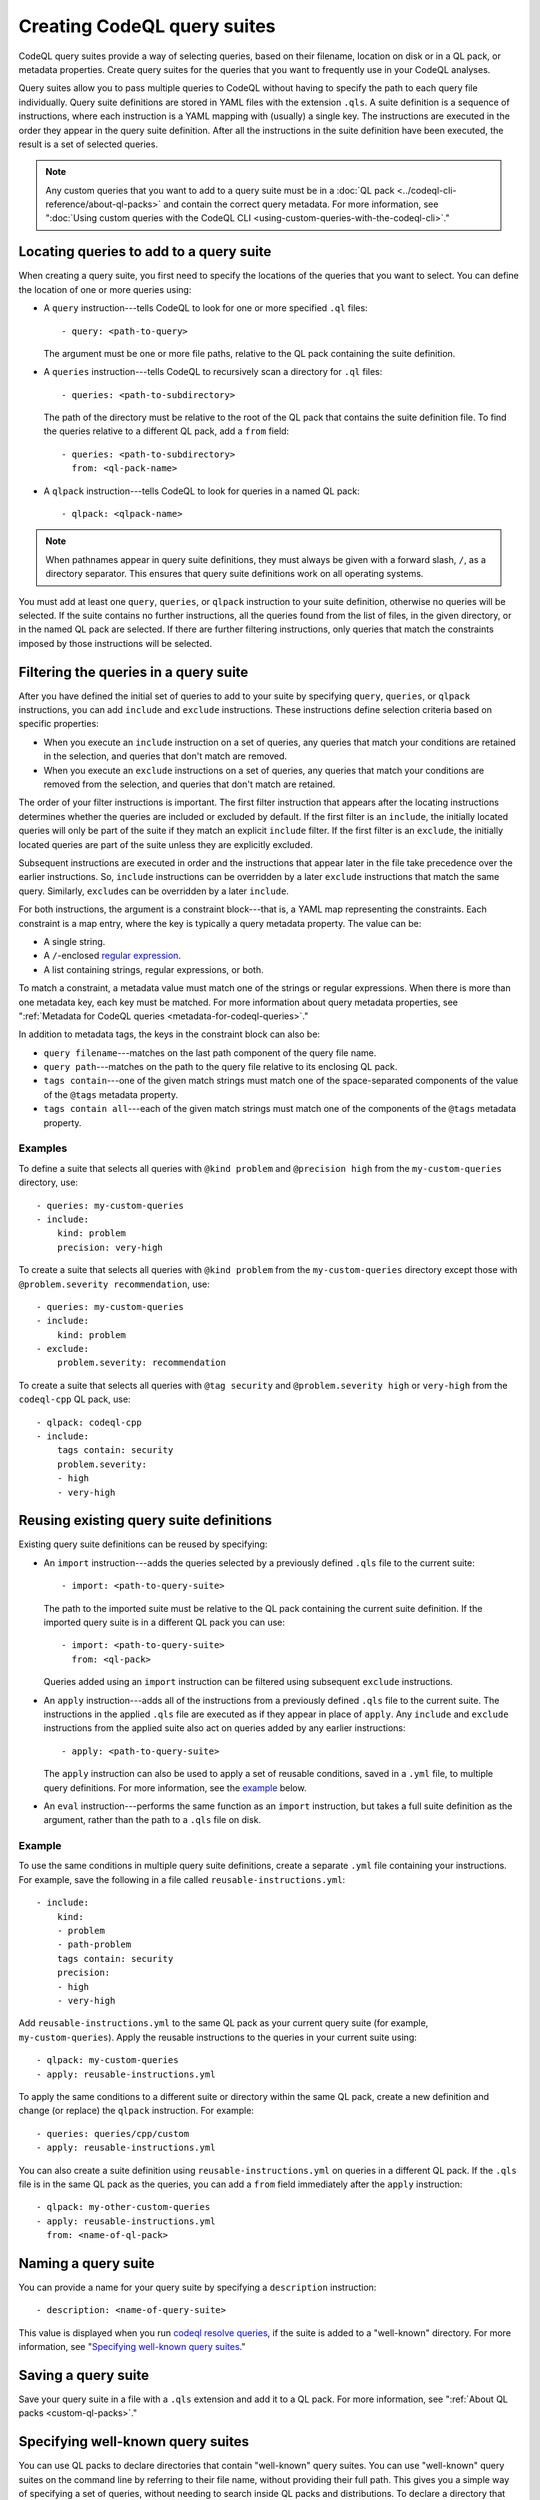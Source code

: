 .. _creating-codeql-query-suites:

Creating CodeQL query suites
============================

CodeQL query suites provide a way of selecting queries, based on their
filename, location on disk or in a QL pack, or metadata properties. 
Create query suites for the queries that you want to frequently use in 
your CodeQL analyses.

Query suites allow you to pass multiple queries to
CodeQL without having to specify the path to each query file individually.
Query suite definitions are stored in YAML files with the extension ``.qls``. A
suite definition is a sequence of instructions, where each instruction is a YAML
mapping with (usually) a single key. The instructions are executed in the order
they appear in the query suite definition. After all the instructions in the
suite definition have been executed, the result is a set of selected queries.

.. note::

   Any custom queries that you want to add to a query suite must be in a :doc:`QL
   pack <../codeql-cli-reference/about-ql-packs>` and contain the correct query metadata. 
   For more information, see
   ":doc:`Using custom queries with the CodeQL CLI <using-custom-queries-with-the-codeql-cli>`."

Locating queries to add to a query suite
----------------------------------------

When creating a query suite, you first need to specify the locations of the
queries that you want to select. You can define the location of one or more
queries using:

- A ``query`` instruction---tells CodeQL to look for one or more specified ``.ql``
  files::

     - query: <path-to-query>

  The argument must be one or more file paths, relative to the QL pack containing
  the suite definition.

- A ``queries`` instruction---tells CodeQL to recursively scan a directory
  for ``.ql`` files::

   - queries: <path-to-subdirectory>

  The path of the directory must be relative to the root of the QL pack that
  contains the suite definition file. To find the queries relative to a
  different QL pack, add a ``from`` field::

   - queries: <path-to-subdirectory>
     from: <ql-pack-name>

- A ``qlpack`` instruction---tells CodeQL to look for queries in a named QL pack::

   - qlpack: <qlpack-name>

.. note::

   When pathnames appear in query suite definitions, they must always
   be given with a forward slash, ``/``, as a directory separator.
   This ensures that query suite definitions work on all operating systems.

You must add at least one ``query``, ``queries``, or ``qlpack`` instruction to
your suite definition, otherwise no queries will be selected. If the suite
contains no further instructions, all the queries found from the list of files,
in the given directory, or in the named QL pack are selected. If there are further
filtering instructions, only queries that match the constraints imposed by those
instructions will be selected.

Filtering the queries in a query suite
----------------------------------------

After you have defined the initial set of queries to add to your suite by
specifying ``query``, ``queries``, or ``qlpack`` instructions, you can add
``include`` and ``exclude`` instructions. These instructions define selection
criteria based on specific properties: 

- When you execute an ``include`` instruction on a set of queries, any
  queries that match your conditions are retained in the selection, and queries
  that don't match are removed.
- When you execute an ``exclude`` instructions on a set of queries,
  any queries that match your conditions are removed from the selection, and queries
  that don't match are retained.

The order of your filter instructions is important. The first filter instruction
that appears after the locating instructions determines whether the queries are
included or excluded by default. If the first filter is an ``include``, the
initially located queries will only be part of the suite if they match an
explicit ``include`` filter. If the first filter is an ``exclude``, the initially
located queries are part of the suite unless they are explicitly excluded.

Subsequent instructions are executed in order and the instructions that appear
later in the file take precedence over the earlier instructions. So, ``include``
instructions can be overridden by a later ``exclude`` instructions that match
the same query. Similarly, ``exclude``\ s can be overridden by a later
``include``.

For both instructions, the argument is a constraint block---that is, a YAML map
representing the constraints. Each constraint is a map entry, where the key is
typically a query metadata property. The value can be:

- A single string. 
- A ``/``\ -enclosed `regular expression <https://docs.oracle.com/javase/8/docs/api/java/util/regex/Pattern.html>`__.
- A list containing strings, regular expressions, or both.

To match a constraint, a metadata value must match one of the strings or
regular expressions. When there is more than one metadata key, each key must be matched. 
For more information about query metadata properties, see ":ref:`Metadata for CodeQL queries
<metadata-for-codeql-queries>`."

In addition to metadata tags, the keys in the constraint block can also be:

- ``query filename``---matches on the last path component of the query file name.
- ``query path``---matches on the path to the query file relative to its
  enclosing QL pack. 
- ``tags contain``---one of the given match strings must match
  one of the space-separated components of the value of the ``@tags`` metadata property.
- ``tags contain all``---each of the given match strings must match one of the
  components of the ``@tags`` metadata property.

Examples
~~~~~~~~

To define a suite that selects all queries with ``@kind problem``
and ``@precision high`` from the ``my-custom-queries`` directory, use::

   - queries: my-custom-queries
   - include:
       kind: problem
       precision: very-high

To create a suite that selects all queries with ``@kind problem`` from the
``my-custom-queries`` directory except those with ``@problem.severity
recommendation``, use::

   - queries: my-custom-queries
   - include:
       kind: problem
   - exclude:    
       problem.severity: recommendation

To create a suite that selects all queries with ``@tag security`` and
``@problem.severity high`` or ``very-high`` from the ``codeql-cpp`` QL pack,
use::

   - qlpack: codeql-cpp
   - include: 
       tags contain: security
       problem.severity: 
       - high
       - very-high

Reusing existing query suite definitions
-----------------------------------------

Existing query suite definitions can be reused by specifying: 

- An ``import`` instruction---adds the queries selected by a
  previously defined ``.qls`` file to the current suite::
    
    - import: <path-to-query-suite>

  The path to the imported suite must be relative to the QL pack containing the
  current suite definition. If the imported query suite is in a different QL
  pack you can use::
  
    - import: <path-to-query-suite>
      from: <ql-pack>

  Queries added using an ``import`` instruction can be filtered using subsequent
  ``exclude`` instructions.

- An ``apply`` instruction---adds all of the instructions from a
  previously defined ``.qls`` file to the current suite. The instructions in the
  applied ``.qls`` file are executed as if they appear in place of ``apply``.
  Any ``include`` and ``exclude`` instructions from the applied suite also act on
  queries added by any earlier instructions::
    
    - apply: <path-to-query-suite>

  The ``apply`` instruction can also be used to apply a set of reusable
  conditions, saved in a ``.yml`` file, to multiple query definitions. For more
  information, see the `example <#example>`__ below. 

- An ``eval`` instruction---performs the same function as an ``import``
  instruction, but takes a full suite definition as the argument, rather than the
  path to a ``.qls`` file on disk.

Example
~~~~~~~

To use the same conditions in multiple query suite definitions, create a
separate ``.yml`` file containing your instructions. For example, save the
following in a file called ``reusable-instructions.yml``::

   - include:
       kind:
       - problem
       - path-problem
       tags contain: security
       precision:
       - high
       - very-high

Add ``reusable-instructions.yml`` to the same QL pack as your current query
suite (for example, ``my-custom-queries``). Apply the reusable instructions
to the queries in your current suite using::

  - qlpack: my-custom-queries
  - apply: reusable-instructions.yml

To apply the same conditions to a different suite or directory within the same
QL pack, create a new definition and change (or replace) the ``qlpack``
instruction. For example::

  - queries: queries/cpp/custom
  - apply: reusable-instructions.yml

You can also create a suite definition using ``reusable-instructions.yml`` on
queries in a different QL pack. If the ``.qls`` file is in the same QL pack as
the queries, you can add a ``from`` field immediately after the ``apply``
instruction::

  - qlpack: my-other-custom-queries
  - apply: reusable-instructions.yml
    from: <name-of-ql-pack>

Naming a query suite
--------------------

You can provide a name for your query suite by specifying a ``description``
instruction::

   - description: <name-of-query-suite>

This value is displayed when you run `codeql resolve queries
<../codeql-cli-manual/resolve-queries.html>`__, if the suite is added to a "well-known"
directory. For more information, see "`Specifying well-known query suites
<#specifying-well-known-query-suites>`__." 

Saving a query suite
--------------------

Save your query suite in a file with a ``.qls`` extension and add it to a QL
pack. For more information, see ":ref:`About QL packs <custom-ql-packs>`."

Specifying well-known query suites
----------------------------------

You can use QL packs to declare directories that contain "well-known" query
suites. You can use "well-known" query suites on the command line by referring 
to their file name, 
without providing their full path. This gives you a simple way of specifying a
set of queries, without needing to search inside QL packs and distributions.
To declare a directory that contains "well-known" query suites, add the directory
to the ``suites`` property in the ``qlpack.yml`` file at the root of your QL pack.
For more information, see "`About QL packs <../codeql-cli-reference/qlpack-overview.html#qlpack-yml-properties>`__."

Using query suites with CodeQL
------------------------------

You can specify query suites on the command line for any command that accepts
``.qls`` files. For example, you can compile the queries selected by a suite
definition using ``query compile``, or use the queries in an analysis using
``database analyze``. For more information about analyzing CodeQL databases, see
":doc:`Analyzing databases with the CodeQL CLI <analyzing-databases-with-the-codeql-cli>`." 

Viewing the query suites used on LGTM.com
-----------------------------------------

The query suite definitions used to select queries to run on LGTM.com can be
found in the CodeQL repository. For example, to view the CodeQL queries for
JavaScript, visit
https://github.com/github/codeql/tree/main/javascript/ql/src/codeql-suites.

These suite definitions apply reusable filter patterns to the queries
located in the standard QL packs for each supported language. For more
information, see the `suite-helpers
<https://github.com/github/codeql/tree/main/misc/suite-helpers>`__ in the CodeQL
repository.

Further reading
---------------

- ":ref:`CodeQL queries <codeql-queries>`"
